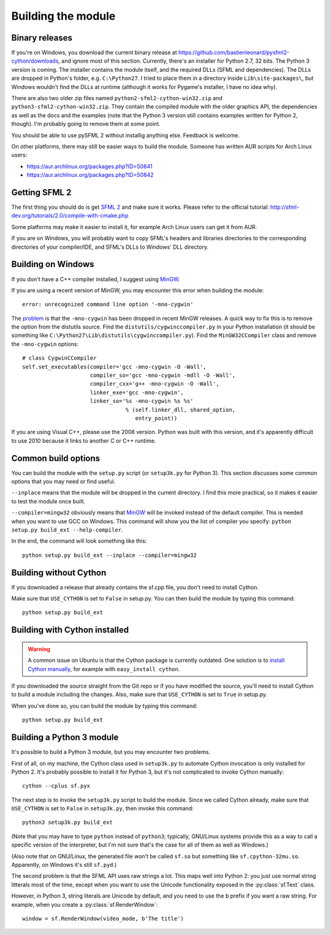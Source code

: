 .. Copyright 2011, 2012 Bastien Léonard. All rights reserved.

.. Redistribution and use in source (reStructuredText) and 'compiled'
   forms (HTML, PDF, PostScript, RTF and so forth) with or without
   modification, are permitted provided that the following conditions are
   met:

.. 1. Redistributions of source code (reStructuredText) must retain
   the above copyright notice, this list of conditions and the
   following disclaimer as the first lines of this file unmodified.

.. 2. Redistributions in compiled form (converted to HTML, PDF,
   PostScript, RTF and other formats) must reproduce the above
   copyright notice, this list of conditions and the following
   disclaimer in the documentation and/or other materials provided
   with the distribution.

.. THIS DOCUMENTATION IS PROVIDED BY BASTIEN LÉONARD ``AS IS'' AND ANY
   EXPRESS OR IMPLIED WARRANTIES, INCLUDING, BUT NOT LIMITED TO, THE
   IMPLIED WARRANTIES OF MERCHANTABILITY AND FITNESS FOR A PARTICULAR
   PURPOSE ARE DISCLAIMED. IN NO EVENT SHALL BASTIEN LÉONARD BE LIABLE
   FOR ANY DIRECT, INDIRECT, INCIDENTAL, SPECIAL, EXEMPLARY, OR
   CONSEQUENTIAL DAMAGES (INCLUDING, BUT NOT LIMITED TO, PROCUREMENT OF
   SUBSTITUTE GOODS OR SERVICES; LOSS OF USE, DATA, OR PROFITS; OR
   BUSINESS INTERRUPTION) HOWEVER CAUSED AND ON ANY THEORY OF LIABILITY,
   WHETHER IN CONTRACT, STRICT LIABILITY, OR TORT (INCLUDING NEGLIGENCE
   OR OTHERWISE) ARISING IN ANY WAY OUT OF THE USE OF THIS DOCUMENTATION,
   EVEN IF ADVISED OF THE POSSIBILITY OF SUCH DAMAGE.


.. _building_the_module:

Building the module
===================

Binary releases
---------------

If you're on Windows, you download the current binary release at
https://github.com/bastienleonard/pysfml2-cython/downloads, and ignore
most of this section. Currently, there's an installer for Python 2.7,
32 bits. The Python 3 version is coming. The installer contains the
module itself, and the required DLLs (SFML and dependencies). The DLLs
are dropped in Python's folder, e.g. ``C:\Python27``. I tried to place
them in a directory inside ``Lib\site-packages\``, but Windows
wouldn't find the DLLs at runtime (although it works for Pygame's
installer, I have no idea why).

There are also two older zip files named
``python2-sfml2-cython-win32.zip`` and
``python3-sfml2-cython-win32.zip``. They contain the compiled module
with the older graphics API, the dependencies as well as the docs and
the examples (note that the Python 3 version still contains examples
written for Python 2, though). I'm probably going to remove them at
some point.

You should be able to use pySFML 2 without installig anything
else. Feedback is welcome.

On other platforms, there may still be easier ways to build the
module. Someone has written AUR scripts for Arch Linux users:

* https://aur.archlinux.org/packages.php?ID=50841

* https://aur.archlinux.org/packages.php?ID=50842


Getting SFML 2
--------------

The first thing you should do is get `SFML 2
<https://github.com/LaurentGomila/SFML>`_ and make sure it
works. Please refer to the official tutorial:
http://sfml-dev.org/tutorials/2.0/compile-with-cmake.php

Some platforms may make it easier to install it, for example Arch
Linux users can get it from AUR.

If you are on Windows, you will probably want to copy SFML's headers
and libraries directories to the corresponding directories of your
compiler/IDE, and SFML's DLLs to Windows' DLL directory.


Building on Windows
-------------------

If you don't have a C++ compiler installed, I suggest using `MinGW
<http://www.mingw.org>`_.

If you are using a recent version of MinGW, you may encounter this
error when building the module::

    error: unrecognized command line option '-mno-cygwin'

The `problem <http://bugs.python.org/issue12641>`_ is that the
``-mno-cygwin`` has been dropped in recent MinGW releases.  A quick
way to fix this is to remove the option from the distutils
source. Find the ``distutils/cygwinccompiler.py`` in your Python
installation (it should be something like
``C:\Python27\Lib\distutils\cygwinccompiler.py``). Find the
``MinGW32CCompiler`` class and remove the ``-mno-cygwin`` options::

    # class CygwinCCompiler
    self.set_executables(compiler='gcc -mno-cygwin -O -Wall',
                         compiler_so='gcc -mno-cygwin -mdll -O -Wall',
                         compiler_cxx='g++ -mno-cygwin -O -Wall',
                         linker_exe='gcc -mno-cygwin',
                         linker_so='%s -mno-cygwin %s %s'
                                    % (self.linker_dll, shared_option,
                                       entry_point))


If you are using Visual C++, please use the 2008 version. Python was
built with this version, and it's apparently difficult to use 2010
because it links to another C or C++ runtime.


Common build options
--------------------

You can build the module with the ``setup.py`` script (or
``setup3k.py`` for Python 3).  This section discusses some common
options that you may need or find useful.

``--inplace`` means that the module will be dropped in the current
directory. I find this more practical, so it makes it easier to test
the module once built.

``--compiler=mingw32`` obviously means that `MinGW`_
will be invoked instead of the default compiler. This is needed when you want
to use GCC on Windows. This command will show you the list of compiler you
specify: ``python setup.py build_ext --help-compiler``.

In the end, the command will look something like this::

    python setup.py build_ext --inplace --compiler=mingw32


Building without Cython
-----------------------

If you downloaded a release that already contains the sf.cpp file, you don't
need to install Cython.

Make sure that ``USE_CYTHON`` is set to ``False`` in setup.py.  You can then
build the module by typing this command::

    python setup.py build_ext


Building with Cython installed
------------------------------

.. warning::

   A common issue on Ubuntu is that the Cython package is currently
   outdated.  One solution is to `install Cython manually
   <http://docs.cython.org/src/quickstart/install.html>`_, for example with
   ``easy_install cython``.

If you downloaded the source straight from the Git repo or if you have
modified the source, you'll need to install Cython to build a module
including the changes.  Also, make sure that ``USE_CYTHON`` is set to
``True`` in setup.py.

When you've done so, you can build the module by typing this command::

    python setup.py build_ext


Building a Python 3 module
--------------------------

It's possible to build a Python 3 module, but you may encounter two problems.

First of all, on my machine, the Cython class used in ``setup3k.py`` to
automate Cython invocation is only installed for Python 2. It's
probably possible to install it for Python 3, but it's not complicated
to invoke Cython manually::

    cython --cplus sf.pyx

The next step is to invoke the ``setup3k.py`` script to build the
module. Since we called Cython already, make sure that ``USE_CYTHON``
is set to ``False`` in ``setup3k.py``, then invoke this command::

    python3 setup3k.py build_ext

(Note that you may have to type ``python`` instead of ``python3``;
typically, GNU/Linux systems provide this as a way to call a specific
version of the interpreter, but I'm not sure that's the case for all
of them as well as Windows.)

(Also note that on GNU/Linux, the generated file won't be called
``sf.so`` but something like ``sf.cpython-32mu.so``. Apparently, on
Windows it's still ``sf.pyd``.)

The second problem is that the SFML API uses raw strings a lot. This
maps well into Python 2: you just use normal string litterals most of
the time, except when you want to use the Unicode functionality
exposed in the :py:class:`sf.Text` class.

However, in Python 3, string literals are Unicode by default, and you
need to use the ``b`` prefix if you want a raw string.  For example,
when you create a :py:class:`sf.RenderWindow`::

    window = sf.RenderWindow(video_mode, b'The title')
